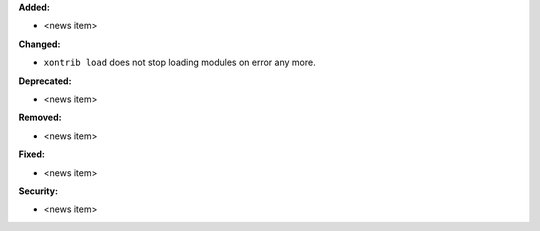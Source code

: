 **Added:**

* <news item>

**Changed:**

* ``xontrib load`` does not stop loading modules on error any more.

**Deprecated:**

* <news item>

**Removed:**

* <news item>

**Fixed:**

* <news item>

**Security:**

* <news item>
